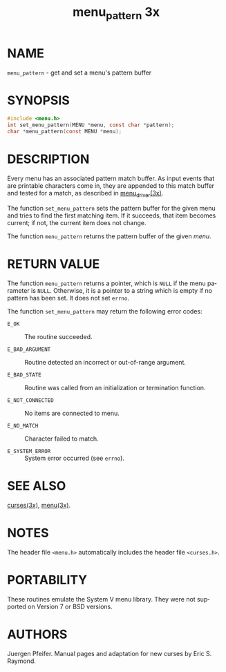 #+TITLE: menu_pattern 3x
#+AUTHOR:
#+LANGUAGE: en
#+STARTUP: showall

* NAME

  =menu_pattern= - get and set a menu's pattern buffer

* SYNOPSIS

  #+BEGIN_SRC c
    #include <menu.h>
    int set_menu_pattern(MENU *menu, const char *pattern);
    char *menu_pattern(const MENU *menu);
  #+END_SRC

* DESCRIPTION

  Every menu has an associated pattern match buffer.  As input events
  that are printable characters come in, they are appended to this
  match buffer and tested for a match, as described in
  [[file:menu_driver.3x.org][menu_driver(3x)]].

  The function =set_menu_pattern= sets the pattern buffer for the
  given menu and tries to find the first matching item.  If it
  succeeds, that item becomes current; if not, the current item does
  not change.

  The function =menu_pattern= returns the pattern buffer of the given
  /menu/.

* RETURN VALUE

  The function =menu_pattern= returns a pointer, which is =NULL= if
  the menu parameter is =NULL=.  Otherwise, it is a pointer to a
  string which is empty if no pattern has been set.  It does not set
  =errno=.

  The function =set_menu_pattern= may return the following error
  codes:

  - =E_OK=            :: The routine succeeded.

  - =E_BAD_ARGUMENT=  :: Routine detected an incorrect or out-of-range
       argument.

  - =E_BAD_STATE=     :: Routine was called from an initialization or
                         termination function.

  - =E_NOT_CONNECTED= :: No items are connected to menu.

  - =E_NO_MATCH=      :: Character failed to match.

  - =E_SYSTEM_ERROR=  :: System error occurred (see =errno=).

* SEE ALSO

  [[file:ncurses.3x.org][curses(3x)]], [[file:menu.3x.org][menu(3x)]].

* NOTES

  The header file =<menu.h>= automatically includes the header file
  =<curses.h>=.

* PORTABILITY

  These routines emulate the System V menu library.  They were not
  supported on Version 7 or BSD versions.

* AUTHORS

  Juergen Pfeifer.  Manual pages and adaptation for new curses by Eric
  S. Raymond.
